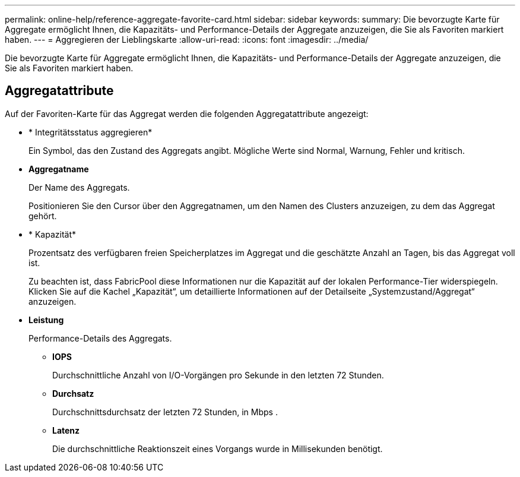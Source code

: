 ---
permalink: online-help/reference-aggregate-favorite-card.html 
sidebar: sidebar 
keywords:  
summary: Die bevorzugte Karte für Aggregate ermöglicht Ihnen, die Kapazitäts- und Performance-Details der Aggregate anzuzeigen, die Sie als Favoriten markiert haben. 
---
= Aggregieren der Lieblingskarte
:allow-uri-read: 
:icons: font
:imagesdir: ../media/


[role="lead"]
Die bevorzugte Karte für Aggregate ermöglicht Ihnen, die Kapazitäts- und Performance-Details der Aggregate anzuzeigen, die Sie als Favoriten markiert haben.



== Aggregatattribute

Auf der Favoriten-Karte für das Aggregat werden die folgenden Aggregatattribute angezeigt:

* * Integritätsstatus aggregieren*
+
Ein Symbol, das den Zustand des Aggregats angibt. Mögliche Werte sind Normal, Warnung, Fehler und kritisch.

* *Aggregatname*
+
Der Name des Aggregats.

+
Positionieren Sie den Cursor über den Aggregatnamen, um den Namen des Clusters anzuzeigen, zu dem das Aggregat gehört.

* * Kapazität*
+
Prozentsatz des verfügbaren freien Speicherplatzes im Aggregat und die geschätzte Anzahl an Tagen, bis das Aggregat voll ist.

+
Zu beachten ist, dass FabricPool diese Informationen nur die Kapazität auf der lokalen Performance-Tier widerspiegeln. Klicken Sie auf die Kachel „Kapazität“, um detaillierte Informationen auf der Detailseite „Systemzustand/Aggregat“ anzuzeigen.

* *Leistung*
+
Performance-Details des Aggregats.

+
** *IOPS*
+
Durchschnittliche Anzahl von I/O-Vorgängen pro Sekunde in den letzten 72 Stunden.

** *Durchsatz*
+
Durchschnittsdurchsatz der letzten 72 Stunden, in Mbps .

** *Latenz*
+
Die durchschnittliche Reaktionszeit eines Vorgangs wurde in Millisekunden benötigt.




